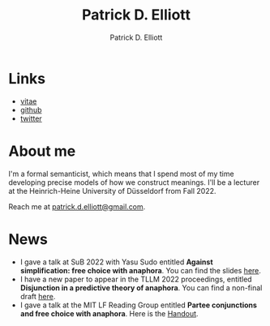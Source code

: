 #+title: Patrick D. Elliott
#+author: Patrick D. Elliott

* Links

- [[file:pdf/vitae.pdf][vitae]]
- [[https://github.com/patrl][github]]
- [[https://twitter.com/patrickdelliott][twitter]]

* About me  

I'm a formal semanticist, which means that I spend most of my time developing precise models of how we construct meanings. I'll be a lecturer at the Heinrich-Heine University of Düsseldorf from Fall 2022. 

Reach me at [[mailto:patrick.d.elliott@gmail.com][patrick.d.elliott@gmail.com]].
 
* News

- I gave a talk at SuB 2022 with Yasu Sudo entitled *Against simplification: free choice with anaphora*. You can find the slides [[https://patrickdelliott.com/pdf/sub2022.pdf][here]].
- I have a new paper to appear in the TLLM 2022 proceedings, entitled *Disjunction in a predictive theory of anaphora*. You can find a non-final draft [[https://ling.auf.net/lingbuzz/006657][here]].
- I gave a talk at the MIT LF Reading Group entitled *Partee conjunctions and free choice with anaphora*. Here is the [[https://patrickdelliott.com/pdf/lfrg2022-handout.pdf][Handout]].
